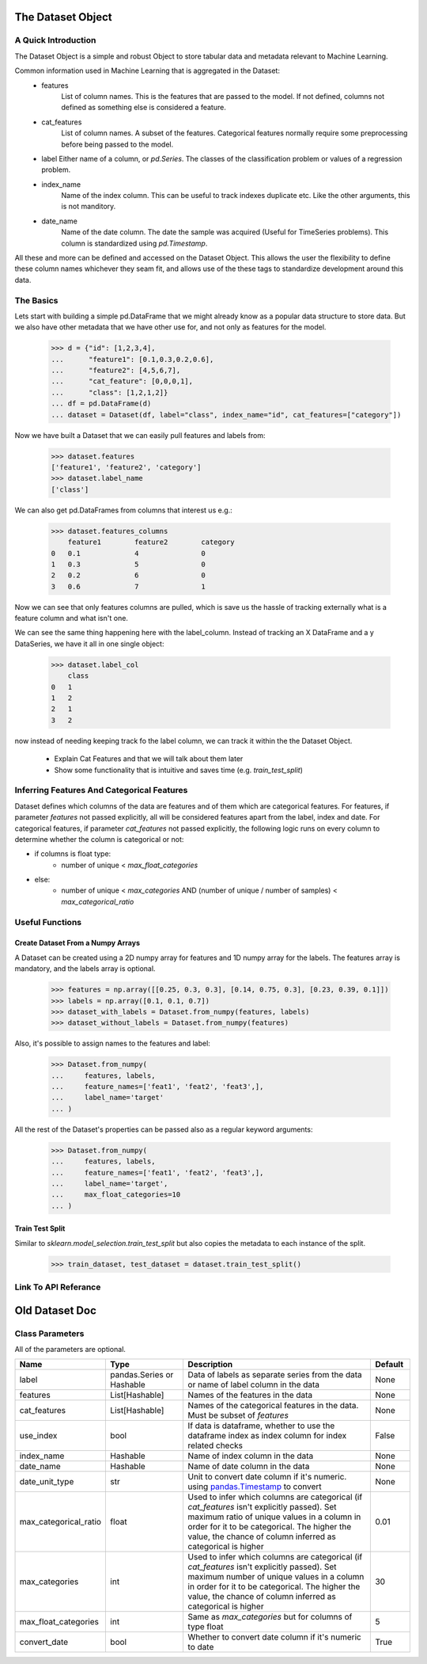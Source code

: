 .. _dataset_object:

====================
The Dataset Object
====================


A Quick Introduction
====================

The Dataset Object is a simple and robust Object to store tabular data and metadata relevant to Machine Learning.

Common information used in Machine Learning that is aggregated in the Dataset:
 - features
    List of column names. This is the features that are passed to the model. If not defined, columns not defined as something else is considered a feature.
 - cat_features
    List of column names. A subset of the features. Categorical features normally require some preprocessing before being passed to the model.
 - label
   Either name of a column, or `pd.Series`. The classes of the classification problem or values of a regression problem.
 - index_name
    Name of the index column. This can be useful to track indexes duplicate etc. Like the other arguments, this is not manditory.
 - date_name
    Name of the date column. The date the sample was acquired (Useful for TimeSeries problems). This column is standardized using `pd.Timestamp`.

All these and more can be defined and accessed on the Dataset Object.
This allows the user the flexibility to define these column names whichever they seam fit,
and allows use of the these tags to standardize development around this data.


The Basics
==========

Lets start with building a simple pd.DataFrame that we might already know as a popular data structure to store data.
But we also have other metadata that we have other use for, and not only as features for the model.

    >>> d = {"id": [1,2,3,4],
    ...      "feature1": [0.1,0.3,0.2,0.6],
    ...      "feature2": [4,5,6,7],
    ...      "cat_feature": [0,0,0,1],
    ...      "class": [1,2,1,2]}
    ... df = pd.DataFrame(d)
    ... dataset = Dataset(df, label="class", index_name="id", cat_features=["category"])

Now we have built a Dataset that we can easily pull features and labels from:

    >>> dataset.features
    ['feature1', 'feature2', 'category']
    >>> dataset.label_name
    ['class']

We can also get pd.DataFrames from columns that interest us e.g.:

    >>> dataset.features_columns
        feature1	feature2	category
    0	0.1	        4	        0
    1	0.3	        5	        0
    2	0.2	        6	        0
    3	0.6	        7	        1

Now we can see that only features columns are pulled, which is save us the hassle
of tracking externally what is a feature column and what isn't one.

We can see the same thing happening here with the label_column. Instead of tracking an X DataFrame and a y DataSeries,
we have it all in one single object:

    >>> dataset.label_col
        class
    0	1
    1	2
    2	1
    3	2


now instead of needing keeping track fo the label column, we can track it within the the Dataset Object.


 - Explain Cat Features and that we will talk about them later
 - Show some functionality that is intuitive and saves time (e.g. `train_test_split`)


Inferring Features And Categorical Features
===========================================
Dataset defines which columns of the data are features and of them which are categorical features.
For features, if parameter `features` not passed explicitly, all will be considered features apart from the label, index and date.
For categorical features, if parameter `cat_features` not passed explicitly, the following logic runs on every column to determine
whether the column is categorical or not:

* if columns is float type:
    * number of unique < `max_float_categories`
* else:
    *  number of unique < `max_categories` AND (number of unique / number of samples) < `max_categorical_ratio`

Useful Functions
================

Create Dataset From a Numpy Arrays
~~~~~~~~~~~~~~~~~~~~~~~~~~~~~~~~~~
A Dataset can be created using a 2D numpy array for features and 1D numpy array for the labels. The features array is mandatory, and the labels array is optional.

    >>> features = np.array([[0.25, 0.3, 0.3], [0.14, 0.75, 0.3], [0.23, 0.39, 0.1]])
    >>> labels = np.array([0.1, 0.1, 0.7])
    >>> dataset_with_labels = Dataset.from_numpy(features, labels)
    >>> dataset_without_labels = Dataset.from_numpy(features)

Also, it's possible to assign names to the features and label:

    >>> Dataset.from_numpy(
    ...     features, labels,
    ...     feature_names=['feat1', 'feat2', 'feat3',],
    ...     label_name='target'
    ... )

All the rest of the Dataset's properties can be passed also as a regular keyword arguments:

    >>> Dataset.from_numpy(
    ...     features, labels,
    ...     feature_names=['feat1', 'feat2', 'feat3',],
    ...     label_name='target',
    ...     max_float_categories=10
    ... )


Train Test Split
~~~~~~~~~~~~~~~~

Similar to `sklearn.model_selection.train_test_split` but also copies the metadata to each instance of the split.

    >>> train_dataset, test_dataset = dataset.train_test_split()


Link To API Referance
=====================


===============
Old Dataset Doc
===============


Class Parameters
===================
All of the parameters are optional.

.. list-table::
    :widths: 20 20 50 10
    :header-rows: 1

    * - Name
      - Type
      - Description
      - Default
    * - label
      - pandas.Series or Hashable
      - Data of labels as separate series from the data or name of label column in the data
      - None
    * - features
      - List[Hashable]
      - Names of the features in the data
      - None
    * - cat_features
      - List[Hashable]
      - Names of the categorical features in the data. Must be subset of `features`
      - None
    * - use_index
      - bool
      - If data is dataframe, whether to use the dataframe index as index column for index related checks
      - False
    * - index_name
      - Hashable
      - Name of index column in the data
      - None
    * - date_name
      - Hashable
      - Name of date column in the data
      - None
    * - date_unit_type
      - str
      - Unit to convert date column if it's numeric. using `pandas.Timestamp <https://pandas.pydata.org/docs/reference/api/pandas.Timestamp.html>`__ to convert
      - None
    * - max_categorical_ratio
      - float
      - Used to infer which columns are categorical (if `cat_features` isn't explicitly passed).
        Set maximum ratio of unique values in a column in order for it to be categorical.
        The higher the value, the chance of column inferred as categorical is higher
      - 0.01
    * - max_categories
      - int
      - Used to infer which columns are categorical (if `cat_features` isn't explicitly passed).
        Set maximum number of unique values in a column in order for it to be categorical.
        The higher the value, the chance of column inferred as categorical is higher
      - 30
    * - max_float_categories
      - int
      - Same as `max_categories` but for columns of type float
      - 5
    * - convert_date
      - bool
      - Whether to convert date column if it's numeric to date
      - True